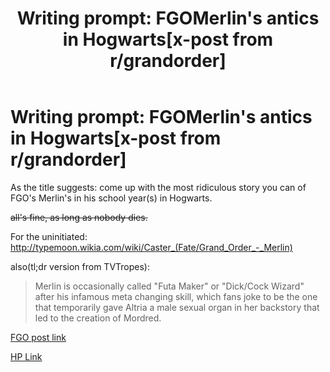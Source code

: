 #+TITLE: Writing prompt: FGOMerlin's antics in Hogwarts[x-post from r/grandorder]

* Writing prompt: FGOMerlin's antics in Hogwarts[x-post from r/grandorder]
:PROPERTIES:
:Author: Duelgundam
:Score: 4
:DateUnix: 1545841981.0
:DateShort: 2018-Dec-26
:FlairText: Prompt
:END:
As the title suggests: come up with the most ridiculous story you can of FGO's Merlin's in his school year(s) in Hogwarts.

+all's fine, as long as nobody dies.+

For the uninitiated: [[http://typemoon.wikia.com/wiki/Caster_(Fate/Grand_Order_-_Merlin)]]

also(tl;dr version from TVTropes):

#+begin_quote
  Merlin is occasionally called "Futa Maker" or "Dick/Cock Wizard" after his infamous meta changing skill, which fans joke to be the one that temporarily gave Altria a male sexual organ in her backstory that led to the creation of Mordred.
#+end_quote

[[https://www.reddit.com/r/grandorder/comments/a9omlr/writing_prompt_fgomerlins_antics_in_hogwartsxpost/][FGO post link]]

[[https://www.reddit.com/r/harrypotter/comments/a9omlo/writing_prompt_fgomerlins_antics_in_hogwartsxpost/][HP Link]]

